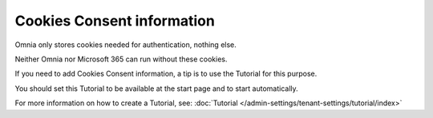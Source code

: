 Cookies Consent information
===============================

Omnia only stores cookies needed for authentication, nothing else.

Neither Omnia nor Microsoft 365 can run without these cookies.

If you need to add Cookies Consent information, a tip is to use the Tutorial for this purpose. 

You should set this Tutorial to be available at the start page and to start automatically.

For more information on how to create a Tutorial, see: :doc:`Tutorial </admin-settings/tenant-settings/tutorial/index>`








